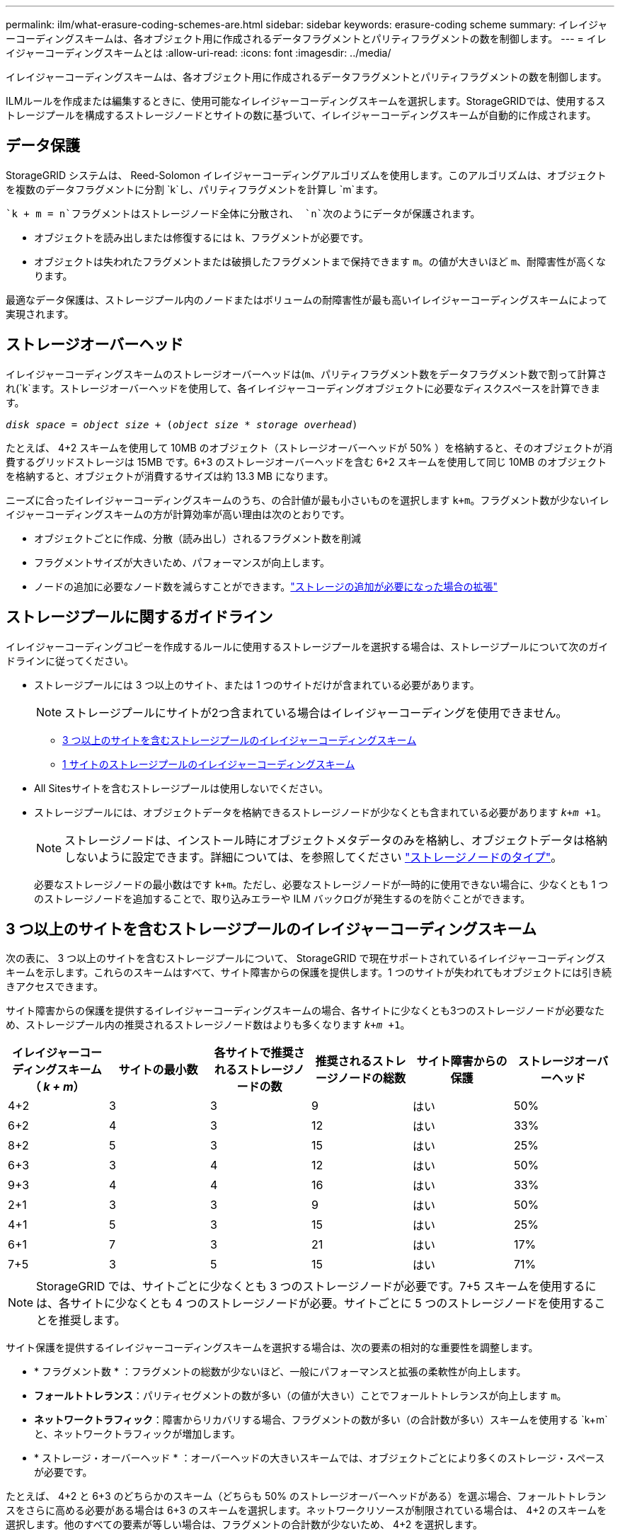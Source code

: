 ---
permalink: ilm/what-erasure-coding-schemes-are.html 
sidebar: sidebar 
keywords: erasure-coding scheme 
summary: イレイジャーコーディングスキームは、各オブジェクト用に作成されるデータフラグメントとパリティフラグメントの数を制御します。 
---
= イレイジャーコーディングスキームとは
:allow-uri-read: 
:icons: font
:imagesdir: ../media/


[role="lead"]
イレイジャーコーディングスキームは、各オブジェクト用に作成されるデータフラグメントとパリティフラグメントの数を制御します。

ILMルールを作成または編集するときに、使用可能なイレイジャーコーディングスキームを選択します。StorageGRIDでは、使用するストレージプールを構成するストレージノードとサイトの数に基づいて、イレイジャーコーディングスキームが自動的に作成されます。



== データ保護

StorageGRID システムは、 Reed-Solomon イレイジャーコーディングアルゴリズムを使用します。このアルゴリズムは、オブジェクトを複数のデータフラグメントに分割 `k`し、パリティフラグメントを計算し `m`ます。

 `k + m = n`フラグメントはストレージノード全体に分散され、 `n`次のようにデータが保護されます。

* オブジェクトを読み出しまたは修復するには `k`、フラグメントが必要です。
* オブジェクトは失われたフラグメントまたは破損したフラグメントまで保持できます `m`。の値が大きいほど `m`、耐障害性が高くなります。


最適なデータ保護は、ストレージプール内のノードまたはボリュームの耐障害性が最も高いイレイジャーコーディングスキームによって実現されます。



== ストレージオーバーヘッド

イレイジャーコーディングスキームのストレージオーバーヘッドは(`m`、パリティフラグメント数をデータフラグメント数で割って計算され(`k`ます。ストレージオーバーヘッドを使用して、各イレイジャーコーディングオブジェクトに必要なディスクスペースを計算できます。

`_disk space_ = _object size_ + (_object size_ * _storage overhead_)`

たとえば、 4+2 スキームを使用して 10MB のオブジェクト（ストレージオーバーヘッドが 50% ）を格納すると、そのオブジェクトが消費するグリッドストレージは 15MB です。6+3 のストレージオーバーヘッドを含む 6+2 スキームを使用して同じ 10MB のオブジェクトを格納すると、オブジェクトが消費するサイズは約 13.3 MB になります。

ニーズに合ったイレイジャーコーディングスキームのうち、の合計値が最も小さいものを選択します `k+m`。フラグメント数が少ないイレイジャーコーディングスキームの方が計算効率が高い理由は次のとおりです。

* オブジェクトごとに作成、分散（読み出し）されるフラグメント数を削減
* フラグメントサイズが大きいため、パフォーマンスが向上します。
* ノードの追加に必要なノード数を減らすことができます。link:../expand/index.html["ストレージの追加が必要になった場合の拡張"]




== ストレージプールに関するガイドライン

イレイジャーコーディングコピーを作成するルールに使用するストレージプールを選択する場合は、ストレージプールについて次のガイドラインに従ってください。

* ストレージプールには 3 つ以上のサイト、または 1 つのサイトだけが含まれている必要があります。
+

NOTE: ストレージプールにサイトが2つ含まれている場合はイレイジャーコーディングを使用できません。

+
** <<3 つ以上のサイトを含むストレージプールのイレイジャーコーディングスキーム,3 つ以上のサイトを含むストレージプールのイレイジャーコーディングスキーム>>
** <<1 サイトのストレージプールのイレイジャーコーディングスキーム,1 サイトのストレージプールのイレイジャーコーディングスキーム>>


* All Sitesサイトを含むストレージプールは使用しないでください。
* ストレージプールには、オブジェクトデータを格納できるストレージノードが少なくとも含まれている必要があります `_k+m_ +1`。
+

NOTE: ストレージノードは、インストール時にオブジェクトメタデータのみを格納し、オブジェクトデータは格納しないように設定できます。詳細については、を参照してください link:../primer/what-storage-node-is.html#types-of-storage-nodes["ストレージノードのタイプ"]。

+
必要なストレージノードの最小数はです `k+m`。ただし、必要なストレージノードが一時的に使用できない場合に、少なくとも 1 つのストレージノードを追加することで、取り込みエラーや ILM バックログが発生するのを防ぐことができます。





== 3 つ以上のサイトを含むストレージプールのイレイジャーコーディングスキーム

次の表に、 3 つ以上のサイトを含むストレージプールについて、 StorageGRID で現在サポートされているイレイジャーコーディングスキームを示します。これらのスキームはすべて、サイト障害からの保護を提供します。1 つのサイトが失われてもオブジェクトには引き続きアクセスできます。

サイト障害からの保護を提供するイレイジャーコーディングスキームの場合、各サイトに少なくとも3つのストレージノードが必要なため、ストレージプール内の推奨されるストレージノード数はよりも多くなります `_k+m_ +1`。

[cols="1a,1a,1a,1a,1a,1a"]
|===
| イレイジャーコーディングスキーム（ _k + m_） | サイトの最小数 | 各サイトで推奨されるストレージノードの数 | 推奨されるストレージノードの総数 | サイト障害からの保護 | ストレージオーバーヘッド 


 a| 
4+2
 a| 
3
 a| 
3
 a| 
9
 a| 
はい
 a| 
50%



 a| 
6+2
 a| 
4
 a| 
3
 a| 
12
 a| 
はい
 a| 
33%



 a| 
8+2
 a| 
5
 a| 
3
 a| 
15
 a| 
はい
 a| 
25%



 a| 
6+3
 a| 
3
 a| 
4
 a| 
12
 a| 
はい
 a| 
50%



 a| 
9+3
 a| 
4
 a| 
4
 a| 
16
 a| 
はい
 a| 
33%



 a| 
2+1
 a| 
3
 a| 
3
 a| 
9
 a| 
はい
 a| 
50%



 a| 
4+1
 a| 
5
 a| 
3
 a| 
15
 a| 
はい
 a| 
25%



 a| 
6+1
 a| 
7
 a| 
3
 a| 
21
 a| 
はい
 a| 
17%



 a| 
7+5
 a| 
3
 a| 
5
 a| 
15
 a| 
はい
 a| 
71%

|===

NOTE: StorageGRID では、サイトごとに少なくとも 3 つのストレージノードが必要です。7+5 スキームを使用するには、各サイトに少なくとも 4 つのストレージノードが必要。サイトごとに 5 つのストレージノードを使用することを推奨します。

サイト保護を提供するイレイジャーコーディングスキームを選択する場合は、次の要素の相対的な重要性を調整します。

* * フラグメント数 * ：フラグメントの総数が少ないほど、一般にパフォーマンスと拡張の柔軟性が向上します。
* *フォールトトレランス*：パリティセグメントの数が多い（の値が大きい）ことでフォールトトレランスが向上します `m`。
* *ネットワークトラフィック*：障害からリカバリする場合、フラグメントの数が多い（の合計数が多い）スキームを使用する `k+m`と、ネットワークトラフィックが増加します。
* * ストレージ・オーバーヘッド * ：オーバーヘッドの大きいスキームでは、オブジェクトごとにより多くのストレージ・スペースが必要です。


たとえば、 4+2 と 6+3 のどちらかのスキーム（どちらも 50% のストレージオーバーヘッドがある）を選ぶ場合、フォールトトレランスをさらに高める必要がある場合は 6+3 のスキームを選択します。ネットワークリソースが制限されている場合は、 4+2 のスキームを選択します。他のすべての要素が等しい場合は、フラグメントの合計数が少ないため、 4+2 を選択します。


NOTE: 使用するスキームが不明な場合は、 4+2 または 6+3 を選択するか、テクニカルサポートにお問い合わせください。



== 1 サイトのストレージプールのイレイジャーコーディングスキーム

1 サイトのストレージプールでは、サイトに十分な数のストレージノードがある場合、 3 つ以上のサイト用に定義されたすべてのイレイジャーコーディングスキームがサポートされます。

必要なストレージノードの最小数はです `k+m`が、ストレージノードを含むストレージプールを `k+m +1`推奨します。たとえば、 2+1 イレイジャーコーディングスキームには少なくとも 3 つのストレージノードからなるストレージプールが必要ですが、推奨されるストレージノード数は 4 つです。

[cols="1a,1a,1a,1a"]
|===
| イレイジャーコーディングスキーム（ _k + m_） | ストレージノードの最小数 | 推奨されるストレージノードの数 | ストレージオーバーヘッド 


 a| 
4+2
 a| 
6
 a| 
7
 a| 
50%



 a| 
6+2
 a| 
8
 a| 
9
 a| 
33%



 a| 
8+2
 a| 
10
 a| 
11
 a| 
25%



 a| 
6+3
 a| 
9
 a| 
10
 a| 
50%



 a| 
9+3
 a| 
12
 a| 
13
 a| 
33%



 a| 
2+1
 a| 
3
 a| 
4
 a| 
50%



 a| 
4+1
 a| 
5
 a| 
6
 a| 
25%



 a| 
6+1
 a| 
7
 a| 
8
 a| 
17%



 a| 
7+5
 a| 
12
 a| 
13
 a| 
71%

|===